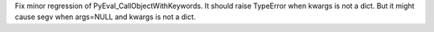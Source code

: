 Fix minor regression of PyEval_CallObjectWithKeywords. It should raise
TypeError when kwargs is not a dict.  But it might cause segv when args=NULL
and kwargs is not a dict.
